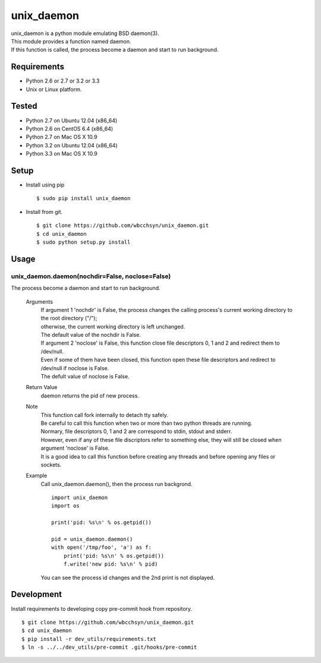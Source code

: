 unix_daemon
===========
| unix_daemon is a python module emulating BSD daemon(3).
| This module provides a function named daemon.
| If this function is called, the process become a daemon and start to run background.


Requirements
^^^^^^^^^^^^
* Python 2.6 or 2.7 or 3.2 or 3.3
* Unix or Linux platform.

Tested
^^^^^^^^^
* Python 2.7 on Ubuntu 12.04 (x86_64)
* Python 2.6 on CentOS 6.4 (x86_64)
* Python 2.7 on Mac OS X 10.9

* Python 3.2 on Ubuntu 12.04 (x86_64)
* Python 3.3 on Mac OS X 10.9

Setup
^^^^^
* Install using pip
  ::

    $ sudo pip install unix_daemon

* Install from git.  
  ::

    $ git clone https://github.com/wbcchsyn/unix_daemon.git
    $ cd unix_daemon
    $ sudo python setup.py install

Usage
^^^^^
unix_daemon.daemon(nochdir=False, noclose=False)
------------------------------------------------
The process become a daemon and start to run background.

  Arguments
    | If argument 1 'nochdir' is False, the process changes the calling process's current working directory to the root directory ("/");
    | otherwise, the current working directory is left unchanged.
    | The default value of the nochdir is False.

    | If argument 2 'noclose' is False, this function close file descriptors 0, 1 and 2 and redirect them to /dev/null.
    | Even if some of them have been closed, this function open these file descriptors and redirect to /dev/null if noclose is False.
    | The defult value of noclose is False.

  Return Value
    daemon returns the pid of new process.

  Note
    | This function call fork internally to detach tty safely.
    | Be careful to call this function when two or more than two python threads are running.

    | Normary, file descriptors 0, 1 and 2 are correspond to stdin, stdout and stderr.
    | However, even if any of these file discriptors refer to something else, they will still be closed when argument 'noclose' is False.

    | It is a good idea to call this function before creating any threads and before opening any files or sockets.

  Example
    Call unix_daemon.daemon(), then the process run backgrond.

    ::

      import unix_daemon
      import os

      print('pid: %s\n' % os.getpid())

      pid = unix_daemon.daemon()
      with open('/tmp/foo', 'a') as f:
          print('pid: %s\n' % os.getpid())
          f.write('new pid: %s\n' % pid)

    You can see the process id changes and the 2nd print is not displayed.

Development
^^^^^^^^^^^

Install requirements to developing copy pre-commit hook from repository.

::

  $ git clone https://github.com/wbcchsyn/unix_daemon.git
  $ cd unix_daemon
  $ pip install -r dev_utils/requirements.txt
  $ ln -s ../../dev_utils/pre-commit .git/hooks/pre-commit
